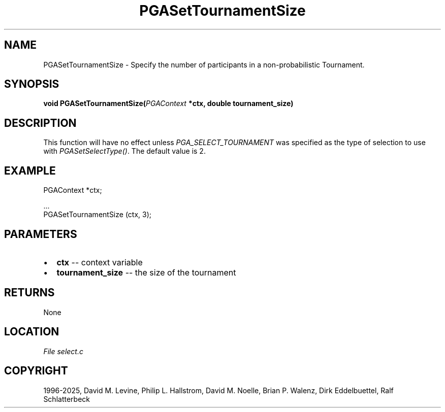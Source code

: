 .\" Man page generated from reStructuredText.
.
.
.nr rst2man-indent-level 0
.
.de1 rstReportMargin
\\$1 \\n[an-margin]
level \\n[rst2man-indent-level]
level margin: \\n[rst2man-indent\\n[rst2man-indent-level]]
-
\\n[rst2man-indent0]
\\n[rst2man-indent1]
\\n[rst2man-indent2]
..
.de1 INDENT
.\" .rstReportMargin pre:
. RS \\$1
. nr rst2man-indent\\n[rst2man-indent-level] \\n[an-margin]
. nr rst2man-indent-level +1
.\" .rstReportMargin post:
..
.de UNINDENT
. RE
.\" indent \\n[an-margin]
.\" old: \\n[rst2man-indent\\n[rst2man-indent-level]]
.nr rst2man-indent-level -1
.\" new: \\n[rst2man-indent\\n[rst2man-indent-level]]
.in \\n[rst2man-indent\\n[rst2man-indent-level]]u
..
.TH "PGASetTournamentSize" "3" "2025-04-19" "" "PGAPack"
.SH NAME
PGASetTournamentSize \- Specify the number of participants in a non-probabilistic Tournament. 
.SH SYNOPSIS
.B void PGASetTournamentSize(\fI\%PGAContext\fP *ctx, double tournament_size) 
.sp
.SH DESCRIPTION
.sp
This function will have no effect unless
\fI\%PGA_SELECT_TOURNAMENT\fP was specified as the type of
selection to use with \fI\%PGASetSelectType()\fP\&.  The default value
is 2.
.SH EXAMPLE
.sp
.EX
PGAContext *ctx;

\&...
PGASetTournamentSize (ctx, 3);
.EE

 
.SH PARAMETERS
.IP \(bu 2
\fBctx\fP \-\- context variable 
.IP \(bu 2
\fBtournament_size\fP \-\- the size of the tournament 
.SH RETURNS
None
.SH LOCATION
\fI\%File select.c\fP
.SH COPYRIGHT
1996-2025, David M. Levine, Philip L. Hallstrom, David M. Noelle, Brian P. Walenz, Dirk Eddelbuettel, Ralf Schlatterbeck
.\" Generated by docutils manpage writer.
.
